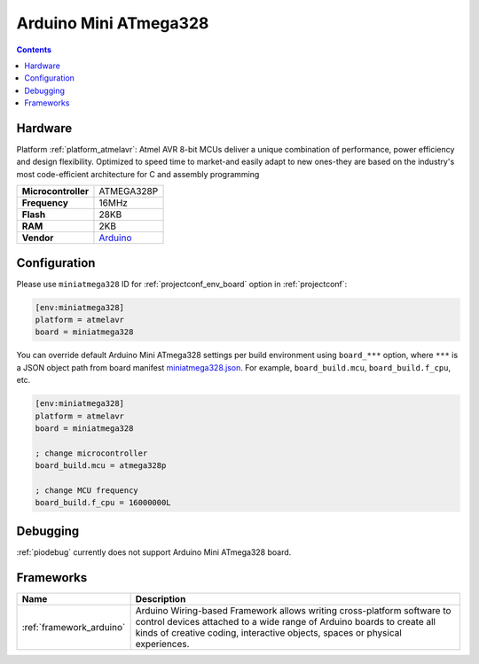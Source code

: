 ..  Copyright (c) 2014-present PlatformIO <contact@platformio.org>
    Licensed under the Apache License, Version 2.0 (the "License");
    you may not use this file except in compliance with the License.
    You may obtain a copy of the License at
       http://www.apache.org/licenses/LICENSE-2.0
    Unless required by applicable law or agreed to in writing, software
    distributed under the License is distributed on an "AS IS" BASIS,
    WITHOUT WARRANTIES OR CONDITIONS OF ANY KIND, either express or implied.
    See the License for the specific language governing permissions and
    limitations under the License.

.. _board_atmelavr_miniatmega328:

Arduino Mini ATmega328
======================

.. contents::

Hardware
--------

Platform :ref:`platform_atmelavr`: Atmel AVR 8-bit MCUs deliver a unique combination of performance, power efficiency and design flexibility. Optimized to speed time to market-and easily adapt to new ones-they are based on the industry's most code-efficient architecture for C and assembly programming

.. list-table::

  * - **Microcontroller**
    - ATMEGA328P
  * - **Frequency**
    - 16MHz
  * - **Flash**
    - 28KB
  * - **RAM**
    - 2KB
  * - **Vendor**
    - `Arduino <http://arduino.cc/en/Main/ArduinoBoardMini?utm_source=platformio&utm_medium=docs>`__


Configuration
-------------

Please use ``miniatmega328`` ID for :ref:`projectconf_env_board` option in :ref:`projectconf`:

.. code-block:: ini

  [env:miniatmega328]
  platform = atmelavr
  board = miniatmega328

You can override default Arduino Mini ATmega328 settings per build environment using
``board_***`` option, where ``***`` is a JSON object path from
board manifest `miniatmega328.json <https://github.com/platformio/platform-atmelavr/blob/master/boards/miniatmega328.json>`_. For example,
``board_build.mcu``, ``board_build.f_cpu``, etc.

.. code-block:: ini

  [env:miniatmega328]
  platform = atmelavr
  board = miniatmega328

  ; change microcontroller
  board_build.mcu = atmega328p

  ; change MCU frequency
  board_build.f_cpu = 16000000L

Debugging
---------
:ref:`piodebug` currently does not support Arduino Mini ATmega328 board.

Frameworks
----------
.. list-table::
    :header-rows:  1

    * - Name
      - Description

    * - :ref:`framework_arduino`
      - Arduino Wiring-based Framework allows writing cross-platform software to control devices attached to a wide range of Arduino boards to create all kinds of creative coding, interactive objects, spaces or physical experiences.